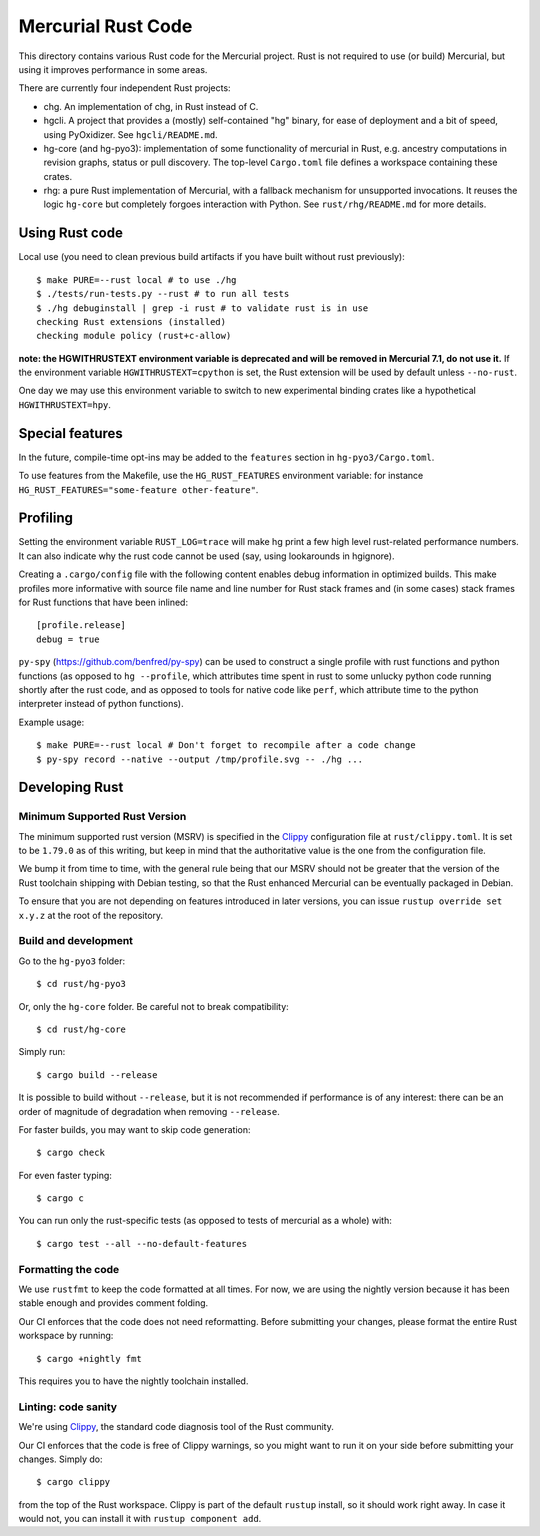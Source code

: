 ===================
Mercurial Rust Code
===================

This directory contains various Rust code for the Mercurial project.
Rust is not required to use (or build) Mercurial, but using it
improves performance in some areas.

There are currently four independent Rust projects:

- chg. An implementation of chg, in Rust instead of C.
- hgcli. A project that provides a (mostly) self-contained "hg" binary,
  for ease of deployment and a bit of speed, using PyOxidizer. See
  ``hgcli/README.md``.
- hg-core (and hg-pyo3): implementation of some
  functionality of mercurial in Rust, e.g. ancestry computations in
  revision graphs, status or pull discovery. The top-level ``Cargo.toml`` file
  defines a workspace containing these crates.
- rhg: a pure Rust implementation of Mercurial, with a fallback mechanism for
  unsupported invocations. It reuses the logic ``hg-core`` but
  completely forgoes interaction with Python. See
  ``rust/rhg/README.md`` for more details.

Using Rust code
===============

Local use (you need to clean previous build artifacts if you have
built without rust previously)::

  $ make PURE=--rust local # to use ./hg
  $ ./tests/run-tests.py --rust # to run all tests
  $ ./hg debuginstall | grep -i rust # to validate rust is in use
  checking Rust extensions (installed)
  checking module policy (rust+c-allow)


**note: the HGWITHRUSTEXT environment variable is deprecated and will be removed
in Mercurial 7.1, do not use it.**
If the environment variable ``HGWITHRUSTEXT=cpython`` is set, the Rust
extension will be used by default unless ``--no-rust``.

One day we may use this environment variable to switch to new experimental
binding crates like a hypothetical ``HGWITHRUSTEXT=hpy``.

Special features
================

In the future, compile-time opt-ins may be added
to the ``features`` section in ``hg-pyo3/Cargo.toml``.

To use features from the Makefile, use the ``HG_RUST_FEATURES`` environment
variable: for instance ``HG_RUST_FEATURES="some-feature other-feature"``.

Profiling
=========

Setting the environment variable ``RUST_LOG=trace`` will make hg print
a few high level rust-related performance numbers. It can also
indicate why the rust code cannot be used (say, using lookarounds in
hgignore).

Creating a ``.cargo/config`` file with the following content enables
debug information in optimized builds. This make profiles more informative
with source file name and line number for Rust stack frames and
(in some cases) stack frames for Rust functions that have been inlined::

  [profile.release]
  debug = true

``py-spy`` (https://github.com/benfred/py-spy) can be used to
construct a single profile with rust functions and python functions
(as opposed to ``hg --profile``, which attributes time spent in rust
to some unlucky python code running shortly after the rust code, and
as opposed to tools for native code like ``perf``, which attribute
time to the python interpreter instead of python functions).

Example usage::

  $ make PURE=--rust local # Don't forget to recompile after a code change
  $ py-spy record --native --output /tmp/profile.svg -- ./hg ...

Developing Rust
===============

Minimum Supported Rust Version
------------------------------

The minimum supported rust version (MSRV) is specified in the `Clippy`_
configuration file at ``rust/clippy.toml``. It is set to be ``1.79.0`` as of
this writing, but keep in mind that the authoritative value is the one
from the configuration file.

We bump it from time to time, with the general rule being that our
MSRV should not be greater that the version of the Rust toolchain
shipping with Debian testing, so that the Rust enhanced Mercurial can
be eventually packaged in Debian.

To ensure that you are not depending on features introduced in later
versions, you can issue ``rustup override set x.y.z`` at the root of
the repository.

Build and development
---------------------

Go to the ``hg-pyo3`` folder::

  $ cd rust/hg-pyo3

Or, only the ``hg-core`` folder. Be careful not to break compatibility::

  $ cd rust/hg-core

Simply run::

   $ cargo build --release

It is possible to build without ``--release``, but it is not
recommended if performance is of any interest: there can be an order
of magnitude of degradation when removing ``--release``.

For faster builds, you may want to skip code generation::

  $ cargo check

For even faster typing::

  $ cargo c

You can run only the rust-specific tests (as opposed to tests of
mercurial as a whole) with::

  $ cargo test --all --no-default-features

Formatting the code
-------------------

We use ``rustfmt`` to keep the code formatted at all times. For now, we are
using the nightly version because it has been stable enough and provides
comment folding.

Our CI enforces that the code does not need reformatting. Before
submitting your changes, please format the entire Rust workspace by running::


  $ cargo +nightly fmt

This requires you to have the nightly toolchain installed.

Linting: code sanity
--------------------

We're using `Clippy`_, the standard code diagnosis tool of the Rust
community.

Our CI enforces that the code is free of Clippy warnings, so you might
want to run it on your side before submitting your changes. Simply do::

  $ cargo clippy

from the top of the Rust workspace. Clippy is part of the default
``rustup`` install, so it should work right away. In case it would
not, you can install it with ``rustup component add``.


.. _Clippy: https://doc.rust-lang.org/stable/clippy/
